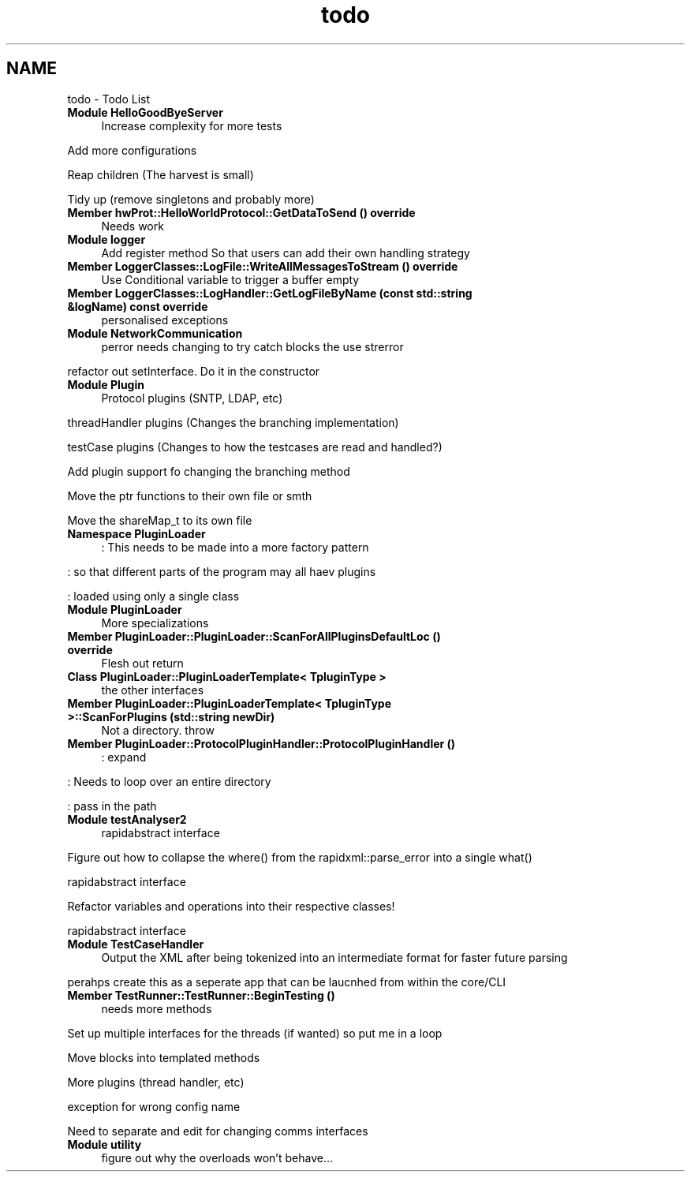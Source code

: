 .TH "todo" 3 "Wed Apr 3 2019" "Version 0.1" "Protocol Developer" \" -*- nroff -*-
.ad l
.nh
.SH NAME
todo \- Todo List 

.IP "\fBModule \fBHelloGoodByeServer\fP \fP" 1c
Increase complexity for more tests 
.PP
Add more configurations 
.PP
Reap children (The harvest is small) 
.PP
Tidy up (remove singletons and probably more) 
.IP "\fBMember \fBhwProt::HelloWorldProtocol::GetDataToSend\fP () override\fP" 1c
Needs work  
.IP "\fBModule \fBlogger\fP \fP" 1c
Add register method So that users can add their own handling strategy  
.IP "\fBMember \fBLoggerClasses::LogFile::WriteAllMessagesToStream\fP () override\fP" 1c
Use Conditional variable to trigger a buffer empty  
.IP "\fBMember \fBLoggerClasses::LogHandler::GetLogFileByName\fP (const std::string &logName) const override\fP" 1c
personalised exceptions  
.IP "\fBModule \fBNetworkCommunication\fP \fP" 1c
perror needs changing to try catch blocks the use strerror 
.PP
refactor out setInterface\&. Do it in the constructor  
.IP "\fBModule \fBPlugin\fP \fP" 1c
Protocol plugins (SNTP, LDAP, etc) 
.PP
threadHandler plugins (Changes the branching implementation) 
.PP
testCase plugins (Changes to how the testcases are read and handled?)
.PP
Add plugin support fo changing the branching method 
.PP
Move the ptr functions to their own file or smth 
.PP
Move the shareMap_t to its own file  
.IP "\fBNamespace \fBPluginLoader\fP \fP" 1c
: This needs to be made into a more factory pattern 
.PP
: so that different parts of the program may all haev plugins 
.PP
: loaded using only a single class  
.IP "\fBModule \fBPluginLoader\fP \fP" 1c
More specializations  
.IP "\fBMember \fBPluginLoader::PluginLoader::ScanForAllPluginsDefaultLoc\fP () override\fP" 1c
Flesh out return  
.IP "\fBClass \fBPluginLoader::PluginLoaderTemplate< TpluginType >\fP \fP" 1c
the other interfaces  
.IP "\fBMember \fBPluginLoader::PluginLoaderTemplate< TpluginType >::ScanForPlugins\fP (std::string newDir)\fP" 1c
Not a directory\&. throw  
.IP "\fBMember \fBPluginLoader::ProtocolPluginHandler::ProtocolPluginHandler\fP ()\fP" 1c
: expand 
.PP
: Needs to loop over an entire directory 
.PP
: pass in the path  
.IP "\fBModule \fBtestAnalyser2\fP \fP" 1c
rapidabstract interface 
.PP
Figure out how to collapse the where() from the rapidxml::parse_error into a single what() 
.PP
rapidabstract interface 
.PP
Refactor variables and operations into their respective classes! 
.PP
rapidabstract interface  
.IP "\fBModule \fBTestCaseHandler\fP \fP" 1c
Output the XML after being tokenized into an intermediate format for faster future parsing
.PP
perahps create this as a seperate app that can be laucnhed from within the core/CLI  
.IP "\fBMember \fBTestRunner::TestRunner::BeginTesting\fP ()\fP" 1c
needs more methods 
.PP
Set up multiple interfaces for the threads (if wanted) so put me in a loop 
.PP
Move blocks into templated methods 
.PP
More plugins (thread handler, etc) 
.PP
exception for wrong config name 
.PP
Need to separate and edit for changing comms interfaces  
.IP "\fBModule \fButility\fP \fP" 1c
figure out why the overloads won't behave\&.\&.\&. 
.PP

